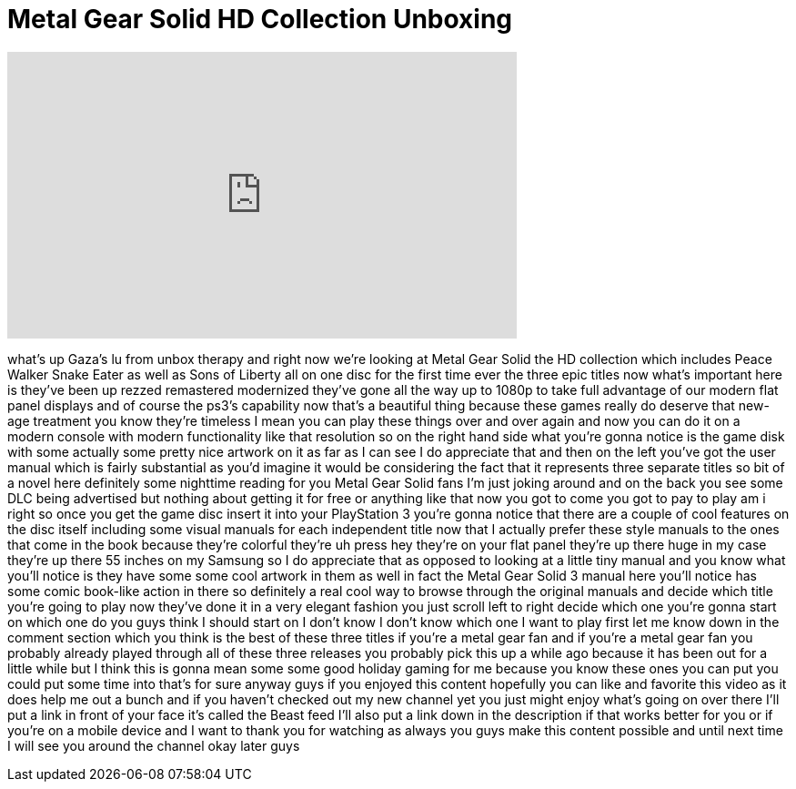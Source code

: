 = Metal Gear Solid HD Collection Unboxing
:published_at: 2011-12-18
:hp-alt-title: Metal Gear Solid HD Collection Unboxing
:hp-image: https://i.ytimg.com/vi/Q7QLeUYJoHs/maxresdefault.jpg


++++
<iframe width="560" height="315" src="https://www.youtube.com/embed/Q7QLeUYJoHs?rel=0" frameborder="0" allow="autoplay; encrypted-media" allowfullscreen></iframe>
++++

what's up Gaza's lu from unbox therapy
and right now we're looking at Metal
Gear Solid the HD collection which
includes Peace Walker Snake Eater as
well as Sons of Liberty all on one disc
for the first time ever the three epic
titles now what's important here is
they've been up rezzed remastered
modernized they've gone all the way up
to 1080p to take full advantage of our
modern flat panel displays and of course
the ps3's capability now that's a
beautiful thing because these games
really do deserve that new-age treatment
you know they're timeless I mean you can
play these things over and over again
and now you can do it on a modern
console with modern functionality like
that resolution so on the right hand
side what you're gonna notice is the
game disk with some actually some pretty
nice artwork on it as far as I can see I
do appreciate that and then on the left
you've got the user manual which is
fairly substantial as you'd imagine it
would be considering the fact that it
represents three separate titles so bit
of a novel here definitely some
nighttime reading for you Metal Gear
Solid fans I'm just joking around and on
the back you see some DLC being
advertised but nothing about getting it
for free or anything like that now you
got to come you got to pay to play am i
right
so once you get the game disc insert it
into your PlayStation 3 you're gonna
notice that there are a couple of cool
features on the disc itself including
some visual manuals for each independent
title now that I actually prefer these
style manuals to the ones that come in
the book because they're colorful
they're uh press hey they're on your
flat panel they're up there huge in my
case they're up there 55 inches on my
Samsung so I do appreciate that as
opposed to looking at a little tiny
manual and you know what you'll notice
is they have some some cool artwork in
them as well in fact the Metal Gear
Solid 3 manual here you'll notice has
some comic book-like
action in there so definitely a real
cool way to browse through the original
manuals and decide which title you're
going to play now they've done it in a
very elegant fashion you just scroll
left to right decide which one you're
gonna start on which one do you guys
think I should start on I don't know
I don't know which one I want to play
first let me know down in the comment
section which you think is the best of
these three titles if you're a metal
gear fan
and if you're a metal gear fan you
probably already played through all of
these three releases you probably pick
this up a while ago because it has been
out for a little while but I think this
is gonna mean some some good holiday
gaming for me because you know these
ones you can put you could put some time
into that's for sure
anyway guys if you enjoyed this content
hopefully you can like and favorite this
video as it does help me out a bunch and
if you haven't checked out my new
channel yet you just might enjoy what's
going on over there I'll put a link in
front of your face it's called the Beast
feed I'll also put a link down in the
description if that works better for you
or if you're on a mobile device and I
want to thank you for watching as always
you guys make this content possible and
until next time I will see you around
the channel okay later guys